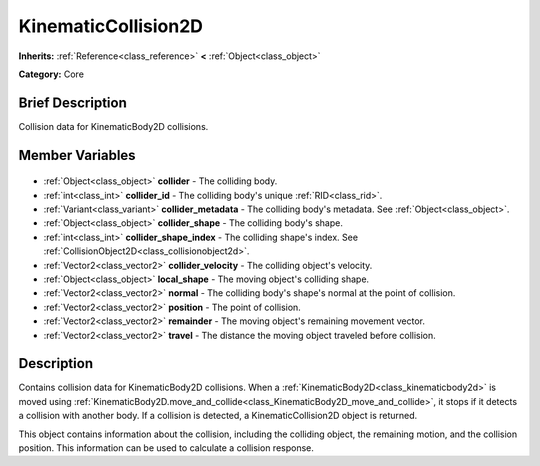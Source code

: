 .. Generated automatically by doc/tools/makerst.py in Godot's source tree.
.. DO NOT EDIT THIS FILE, but the KinematicCollision2D.xml source instead.
.. The source is found in doc/classes or modules/<name>/doc_classes.

.. _class_KinematicCollision2D:

KinematicCollision2D
====================

**Inherits:** :ref:`Reference<class_reference>` **<** :ref:`Object<class_object>`

**Category:** Core

Brief Description
-----------------

Collision data for KinematicBody2D collisions.

Member Variables
----------------

  .. _class_KinematicCollision2D_collider:

- :ref:`Object<class_object>` **collider** - The colliding body.

  .. _class_KinematicCollision2D_collider_id:

- :ref:`int<class_int>` **collider_id** - The colliding body's unique :ref:`RID<class_rid>`.

  .. _class_KinematicCollision2D_collider_metadata:

- :ref:`Variant<class_variant>` **collider_metadata** - The colliding body's metadata. See :ref:`Object<class_object>`.

  .. _class_KinematicCollision2D_collider_shape:

- :ref:`Object<class_object>` **collider_shape** - The colliding body's shape.

  .. _class_KinematicCollision2D_collider_shape_index:

- :ref:`int<class_int>` **collider_shape_index** - The colliding shape's index. See :ref:`CollisionObject2D<class_collisionobject2d>`.

  .. _class_KinematicCollision2D_collider_velocity:

- :ref:`Vector2<class_vector2>` **collider_velocity** - The colliding object's velocity.

  .. _class_KinematicCollision2D_local_shape:

- :ref:`Object<class_object>` **local_shape** - The moving object's colliding shape.

  .. _class_KinematicCollision2D_normal:

- :ref:`Vector2<class_vector2>` **normal** - The colliding body's shape's normal at the point of collision.

  .. _class_KinematicCollision2D_position:

- :ref:`Vector2<class_vector2>` **position** - The point of collision.

  .. _class_KinematicCollision2D_remainder:

- :ref:`Vector2<class_vector2>` **remainder** - The moving object's remaining movement vector.

  .. _class_KinematicCollision2D_travel:

- :ref:`Vector2<class_vector2>` **travel** - The distance the moving object traveled before collision.


Description
-----------

Contains collision data for KinematicBody2D collisions. When a :ref:`KinematicBody2D<class_kinematicbody2d>` is moved using :ref:`KinematicBody2D.move_and_collide<class_KinematicBody2D_move_and_collide>`, it stops if it detects a collision with another body. If a collision is detected, a KinematicCollision2D object is returned.

This object contains information about the collision, including the colliding object, the remaining motion, and the collision position. This information can be used to calculate a collision response.

